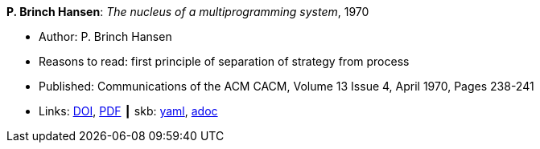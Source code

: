 //
// This file was generated by SKB-Dashboard, task 'lib-yaml2src'
// - on Wednesday November  7 at 08:42:47
// - skb-dashboard: https://www.github.com/vdmeer/skb-dashboard
//

*P. Brinch Hansen*: _The nucleus of a multiprogramming system_, 1970

* Author: P. Brinch Hansen
* Reasons to read: first principle of separation of strategy from process
* Published: Communications of the ACM CACM, Volume 13 Issue 4, April 1970, Pages 238-241
* Links:
      link:https://doi.org/10.1145/362258.362278[DOI],
      link:http://ddhf.dk/site_dk/rc/pbh/MonitorPaper.pdf[PDF]
    ┃ skb:
        https://github.com/vdmeer/skb/tree/master/data/library/article/1970/hansen-1970-cacm.yaml[yaml],
        https://github.com/vdmeer/skb/tree/master/data/library/article/1970/hansen-1970-cacm.adoc[adoc]

